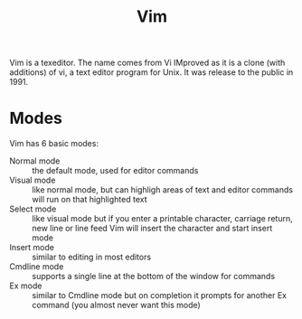 #+TITLE: Vim

Vim is a texeditor. The name comes from Vi IMproved as it is a clone (with additions) of vi, a text editor program for Unix. It was release to the public in 1991.

* Modes
Vim has 6 basic modes:

- Normal mode :: the default mode, used for editor commands
- Visual mode :: like normal mode, but can highligh areas of text and editor commands will run on that highlighted text
- Select mode :: like visual mode but if you enter a printable character, carriage return, new line or line feed Vim will insert the character and start insert mode
- Insert mode :: similar to editing in most editors
- Cmdline mode :: supports a single line at the bottom of the window for commands
- Ex mode :: similar to Cmdline mode but on completion it prompts for another Ex command (you almost never want this mode)

